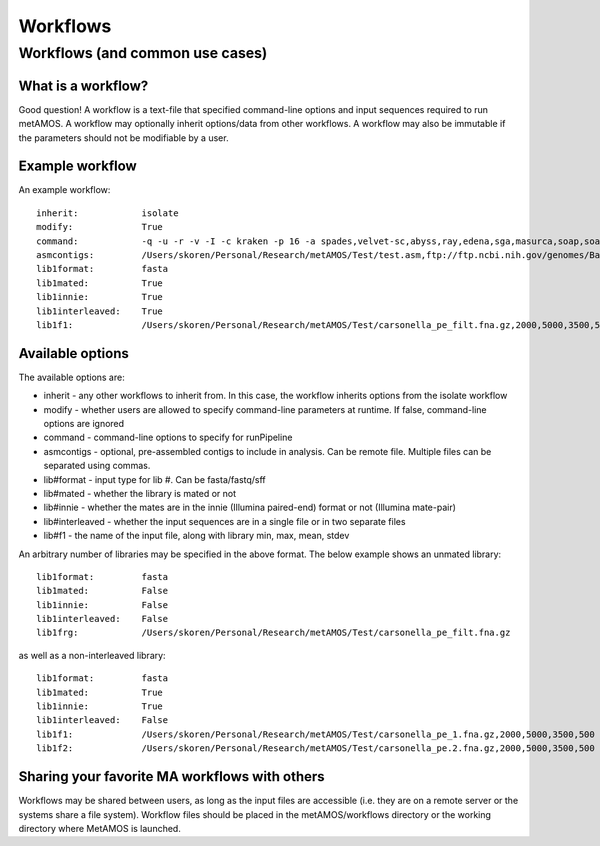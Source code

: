 ############
Workflows
############

Workflows (and common use cases) 
===============================

What is a workflow?
------------------
Good question! A workflow is a text-file that specified command-line options and input sequences
required to run metAMOS. A workflow may optionally inherit options/data from other
workflows. A workflow may also be immutable if the parameters should not be modifiable
by a user. 

Example workflow
----------------

An example workflow::

    inherit:            isolate
    modify:             True
    command:            -q -u -r -v -I -c kraken -p 16 -a spades,velvet-sc,abyss,ray,edena,sga,masurca,soap,soap2,velvet -t metamos -n FunctionalAnnotation -f Postprocess -z phylum 
    asmcontigs:         /Users/skoren/Personal/Research/metAMOS/Test/test.asm,ftp://ftp.ncbi.nih.gov/genomes/Bacteria/Candidatus_Carsonella_ruddii_uid58773/NC_008512.fna 
    lib1format:         fasta
    lib1mated:          True
    lib1innie:          True
    lib1interleaved:	True
    lib1f1:             /Users/skoren/Personal/Research/metAMOS/Test/carsonella_pe_filt.fna.gz,2000,5000,3500,500

Available options
-----------------

The available options are:

*   inherit   - any other workflows to inherit from. In this case, the workflow inherits options from the isolate workflow
*   modify    - whether users are allowed to specify command-line parameters at runtime. If false, command-line options are ignored
*   command   - command-line options to specify for runPipeline
*   asmcontigs - optional, pre-assembled contigs to include in analysis. Can be remote file. Multiple files can be separated using commas.
*   lib#format - input type for lib #. Can be fasta/fastq/sff
*   lib#mated - whether the library is mated or not
*   lib#innie - whether the mates are in the innie (Illumina paired-end) format or not (Illumina mate-pair)
*   lib#interleaved - whether the input sequences are in a single file or in two separate files
*   lib#f1 	    - the name of the input file, along with library min, max, mean, stdev

An arbitrary number of libraries may be specified in the above format. The below example shows an unmated library::

    lib1format:	        fasta
    lib1mated:		False
    lib1innie:		False
    lib1interleaved:	False
    lib1frg:		/Users/skoren/Personal/Research/metAMOS/Test/carsonella_pe_filt.fna.gz


as well as a non-interleaved library::


    lib1format:		fasta
    lib1mated:      	True
    lib1innie:      	True
    lib1interleaved:    False
    lib1f1: 		/Users/skoren/Personal/Research/metAMOS/Test/carsonella_pe_1.fna.gz,2000,5000,3500,500
    lib1f2: 		/Users/skoren/Personal/Research/metAMOS/Test/carsonella_pe.2.fna.gz,2000,5000,3500,500

Sharing your favorite MA workflows with others
----------------------------------------------
Workflows may be shared between users, as long as the input files are accessible (i.e. they are on a remote server or the systems share a file system). Workflow files should be placed in the metAMOS/workflows directory or the working directory where MetAMOS is launched.

